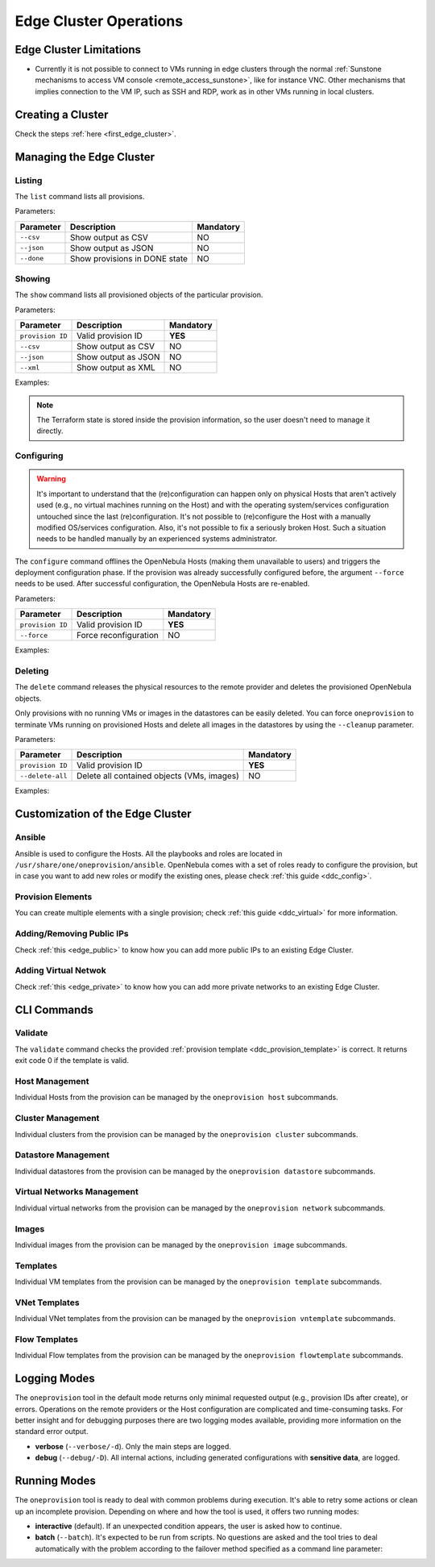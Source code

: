 .. _cluster_operations:

=======================
Edge Cluster Operations
=======================

Edge Cluster Limitations
========================

* Currently it is not possible to connect to VMs running in edge clusters through the normal :ref:`Sunstone mechanisms to access VM console <remote_access_sunstone>`, like for instance VNC. Other mechanisms that implies connection to the VM IP, such as SSH and RDP, work as in other VMs running in local clusters.


Creating a Cluster
================================================================================

Check the steps :ref:`here <first_edge_cluster>`.

Managing the Edge Cluster
================================================================================

Listing
--------------------------------------------------------------------------------

The ``list`` command lists all provisions.

Parameters:

+------------------+-------------------------------+-----------+
| Parameter        | Description                   | Mandatory |
+==================+===============================+===========+
| ``--csv``        | Show output as CSV            | NO        |
+------------------+-------------------------------+-----------+
| ``--json``       | Show output as JSON           | NO        |
+------------------+-------------------------------+-----------+
| ``--done``       | Show provisions in DONE state | NO        |
+------------------+-------------------------------+-----------+

.. prompt:: bash $ auto

    $ oneprovision list
    ID NAME                      CLUSTERS HOSTS VNETS DATASTORES STAT
     0 aws-cluster                      1     1     1          2 RUNNING

Showing
--------------------------------------------------------------------------------

The ``show`` command lists all provisioned objects of the particular provision.

Parameters:

+------------------+---------------------+-----------+
| Parameter        | Description         | Mandatory |
+==================+=====================+===========+
| ``provision ID`` | Valid provision ID  | **YES**   |
+------------------+---------------------+-----------+
| ``--csv``        | Show output as CSV  | NO        |
+------------------+---------------------+-----------+
| ``--json``       | Show output as JSON | NO        |
+------------------+---------------------+-----------+
| ``--xml``        | Show output as XML  | NO        |
+------------------+---------------------+-----------+

Examples:

.. prompt:: bash $ auto

    $ oneprovision show 0
    PROVISION 0 INFORMATION
    ID        : 0
    NAME      : aws-cluster
    STATE     : RUNNING
    PROVIDER  : aws

    Provision Infrastructure Resources

    CLUSTERS
    100: aws-cluster

    DATASTORES
    100: aws-cluster-image
    101: aws-cluster-system

    HOSTS
    0: 54.166.142.123
    1: 34.234.201.245

    NETWORKS
    0: aws-cluster-public

    Provision Resource Resources

    VNTEMPLATES
    0: aws-cluster-private

.. note:: The Terraform state is stored inside the provision information, so the user doesn't need to manage it directly.

Configuring
--------------------------------------------------------------------------------

.. warning::

    It's important to understand that the (re)configuration can happen only on physical Hosts that aren't actively used (e.g., no virtual machines running on the Host) and with the operating system/services configuration untouched since the last (re)configuration. It's not possible to (re)configure the Host with a manually modified OS/services configuration. Also, it's not possible to fix a seriously broken Host. Such a situation needs to be handled manually by an experienced systems administrator.

The ``configure`` command offlines the OpenNebula Hosts (making them unavailable to users) and triggers the deployment configuration phase. If the provision was already successfully configured before, the argument ``--force`` needs to be used. After successful configuration, the OpenNebula Hosts are re-enabled.

Parameters:

+------------------+-----------------------+-----------+
| Parameter        | Description           | Mandatory |
+==================+=======================+===========+
| ``provision ID`` | Valid provision ID    | **YES**   |
+------------------+-----------------------+-----------+
| ``--force``      | Force reconfiguration | NO        |
+------------------+-----------------------+-----------+

Examples:

.. prompt:: bash $ auto

    $ oneprovision configure 0 -d
    ERROR: Hosts are already configured

    $ oneprovision configure 0 -d --force
    2018-11-27 12:43:31 INFO  : Checking working SSH connection
    2018-11-27 12:43:34 INFO  : Configuring hosts

Deleting
--------------------------------------------------------------------------------

The ``delete`` command releases the physical resources to the remote provider and deletes the provisioned OpenNebula objects.

.. prompt:: bash $ auto

    $ oneprovision delete 0 -d
    2018-11-27 12:45:21 INFO  : Deleting provision 0
    2018-11-27 12:45:21 INFO  : Undeploying hosts
    2018-11-27 12:45:23 INFO  : Deleting provision objects

Only provisions with no running VMs or images in the datastores can be easily deleted. You can force ``oneprovision`` to terminate VMs running on provisioned Hosts and delete all images in the datastores by using the ``--cleanup`` parameter.

Parameters:

+------------------+---------------------------------------------+-----------+
| Parameter        | Description                                 | Mandatory |
+==================+=============================================+===========+
| ``provision ID`` | Valid provision ID                          | **YES**   |
+------------------+---------------------------------------------+-----------+
| ``--delete-all`` | Delete all contained objects (VMs, images)  | NO        |
+------------------+---------------------------------------------+-----------+

Examples:

.. prompt:: bash $ auto

    $ oneprovision delete 0 -d
    2018-11-27 13:44:40 INFO  : Deleting provision 0
    ERROR: Provision with running VMs can't be deleted

.. prompt:: bash $ auto

    $ oneprovision delete 0 -d --cleanup
    2018-11-27 13:56:39 INFO  : Deleting provision 0
    2018-11-27 13:56:44 INFO  : Undeploying hosts
    2018-11-27 13:56:51 INFO  : Deleting provision objects

 - states

Customization of the Edge Cluster
================================================================================

Ansible
--------------------------------------------------------------------------------

Ansible is used to configure the Hosts. All the playbooks and roles are located in ``/usr/share/one/oneprovision/ansible``. OpenNebula comes with a set of roles ready to configure the provision, but in case you want to add new roles or modify the existing ones, please check :ref:`this guide <ddc_config>`.

Provision Elements
--------------------------------------------------------------------------------

You can create multiple elements with a single provision; check :ref:`this guide <ddc_virtual>` for more information.

Adding/Removing Public IPs
--------------------------------------------------------------------------------

Check :ref:`this <edge_public>` to know how you can add more public IPs to an existing Edge Cluster.

Adding Virtual Netwok
--------------------------------------------------------------------------------

Check :ref:`this <edge_private>` to know how you can add more private networks to an existing Edge Cluster.

CLI Commands
================================================================================

Validate
--------------------------------------------------------------------------------

The ``validate`` command checks the provided :ref:`provision template <ddc_provision_template>` is correct. It returns exit code 0 if the template is valid.

Host Management
--------------------------------------------------------------------------------

Individual Hosts from the provision can be managed by the ``oneprovision host`` subcommands.

Cluster Management
--------------------------------------------------------------------------------

Individual clusters from the provision can be managed by the ``oneprovision cluster`` subcommands.

Datastore Management
--------------------------------------------------------------------------------

Individual datastores from the provision can be managed by the ``oneprovision datastore`` subcommands.

Virtual Networks Management
--------------------------------------------------------------------------------

Individual virtual networks from the provision can be managed by the ``oneprovision network`` subcommands.

Images
--------------------------------------------------------------------------------

Individual images from the provision can be managed by the ``oneprovision image`` subcommands.

Templates
--------------------------------------------------------------------------------

Individual VM templates from the provision can be managed by the ``oneprovision template`` subcommands.

VNet Templates
--------------------------------------------------------------------------------

Individual VNet templates from the provision can be managed by the ``oneprovision vntemplate`` subcommands.

Flow Templates
--------------------------------------------------------------------------------

Individual Flow templates from the provision can be managed by the ``oneprovision flowtemplate`` subcommands.

Logging Modes
================================================================================

The ``oneprovision`` tool in the default mode returns only minimal requested output (e.g., provision IDs after create), or errors. Operations on the remote providers or the Host configuration are complicated and time-consuming tasks. For better insight and for debugging purposes there are two logging modes available, providing more information on the standard error output.

* **verbose** (``--verbose/-d``). Only the main steps are logged.
* **debug** (``--debug/-D``). All internal actions, including generated configurations with **sensitive data**, are logged.

Running Modes
================================================================================

The ``oneprovision`` tool is ready to deal with common problems during execution. It's able to retry some actions or clean up an incomplete provision. Depending on where and how the tool is used, it offers two running modes:

* **interactive** (default). If an unexpected condition appears, the user is asked how to continue.
* **batch** (``--batch``). It's expected to be run from scripts. No questions are asked and the tool tries to deal automatically with the problem according to the failover method specified as a command line parameter:
